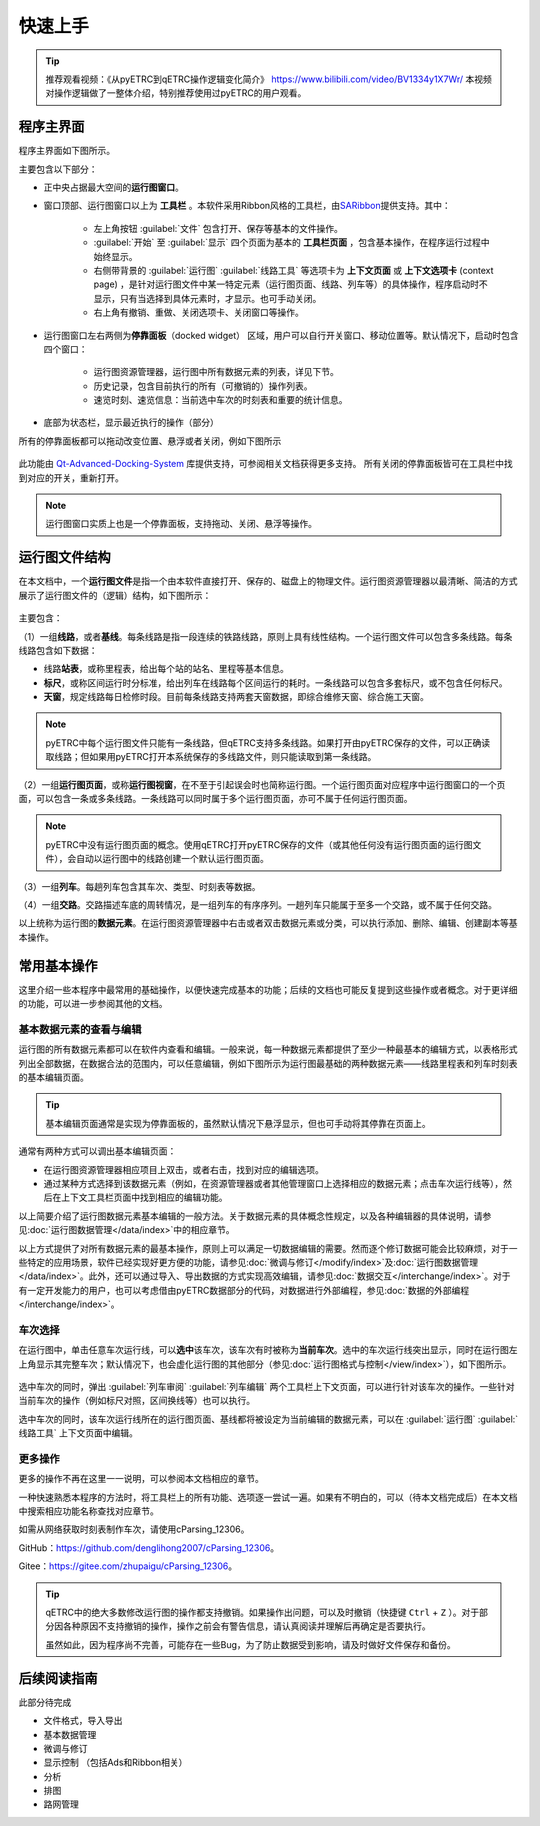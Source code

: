快速上手
--------

.. tip::
    推荐观看视频：《从pyETRC到qETRC操作逻辑变化简介》 https://www.bilibili.com/video/BV1334y1X7Wr/
    本视频对操作逻辑做了一整体介绍，特别推荐使用过pyETRC的用户观看。

程序主界面
~~~~~~~~~~

程序主界面如下图所示。

.. image:: /_static/img/tutorial/main.png
    :alt: 程序主界面

主要包含以下部分：

- 正中央占据最大空间的\ **运行图窗口**\ 。
- 窗口顶部、运行图窗口以上为 **工具栏** 。本软件采用Ribbon风格的工具栏，由\ `SARibbon <https://github.com/czyt1988/SARibbon/>`_\ 提供支持。其中：

    - 左上角按钮 :guilabel:`文件` 包含打开、保存等基本的文件操作。
    - :guilabel:`开始` 至 :guilabel:`显示` 四个页面为基本的 **工具栏页面** ，包含基本操作，在程序运行过程中始终显示。
    - 右侧带背景的 :guilabel:`运行图` :guilabel:`线路工具` 等选项卡为 **上下文页面** 或 **上下文选项卡** (context page) ，是针对运行图文件中某一特定元素（运行图页面、线路、列车等）的具体操作，程序启动时不显示，只有当选择到具体元素时，才显示。也可手动关闭。
    - 右上角有撤销、重做、关闭选项卡、关闭窗口等操作。

- 运行图窗口左右两侧为\ **停靠面板**\ （docked widget） 区域，用户可以自行开关窗口、移动位置等。默认情况下，启动时包含四个窗口：

    - 运行图资源管理器，运行图中所有数据元素的列表，详见下节。
    - 历史记录，包含目前执行的所有（可撤销的）操作列表。
    - 速览时刻、速览信息：当前选中车次的时刻表和重要的统计信息。
- 底部为状态栏，显示最近执行的操作（部分）

所有的停靠面板都可以拖动改变位置、悬浮或者关闭，例如下图所示

.. figure:: /_static/img/tutorial/ads.png
    :alt: 停靠面板操作

此功能由 `Qt-Advanced-Docking-System <https://github.com/githubuser0xFFFF/Qt-Advanced-Docking-System/>`_ 库提供支持，可参阅相关文档获得更多支持。
所有关闭的停靠面板皆可在工具栏中找到对应的开关，重新打开。

.. note:: 
    运行图窗口实质上也是一个停靠面板，支持拖动、关闭、悬浮等操作。

运行图文件结构
~~~~~~~~~~~~~~

在本文档中，一个\ **运行图文件**\ 是指一个由本软件直接打开、保存的、磁盘上的物理文件。运行图资源管理器以最清晰、简洁的方式展示了运行图文件的（逻辑）结构，如下图所示：

.. figure:: /_static/img/tutorial/struct.png
    :alt: 运行图资源管理器

主要包含：

（1）一组\ **线路**\ ，或者\ **基线**\ 。每条线路是指一段连续的铁路线路，原则上具有线性结构。一个运行图文件可以包含多条线路。每条线路包含如下数据：

- 线路\ **站表**\ ，或称里程表，给出每个站的站名、里程等基本信息。
- \ **标尺**\ ，或称区间运行时分标准，给出列车在线路每个区间运行的耗时。一条线路可以包含多套标尺，或不包含任何标尺。
- \ **天窗**\ ，规定线路每日检修时段。目前每条线路支持两套天窗数据，即综合维修天窗、综合施工天窗。

.. note::
    pyETRC中每个运行图文件只能有一条线路，但qETRC支持多条线路。如果打开由pyETRC保存的文件，可以正确读取线路；但如果用pyETRC打开本系统保存的多线路文件，则只能读取到第一条线路。

（2）一组\ **运行图页面**\ ，或称\ **运行图视窗**\ ，在不至于引起误会时也简称运行图。一个运行图页面对应程序中运行图窗口的一个页面，可以包含一条或多条线路。一条线路可以同时属于多个运行图页面，亦可不属于任何运行图页面。

.. note::
    pyETRC中没有运行图页面的概念。使用qETRC打开pyETRC保存的文件（或其他任何没有运行图页面的运行图文件），会自动以运行图中的线路创建一个默认运行图页面。

（3）一组\ **列车**\ 。每趟列车包含其车次、类型、时刻表等数据。

（4）一组\ **交路**\ 。交路描述车底的周转情况，是一组列车的有序序列。一趟列车只能属于至多一个交路，或不属于任何交路。

以上统称为运行图的\ **数据元素**\ 。在运行图资源管理器中右击或者双击数据元素或分类，可以执行添加、删除、编辑、创建副本等基本操作。

.. image:: _static/img/tutorial/navi-context.png
    :alt: 导航窗口右键菜单


常用基本操作
~~~~~~~~~~~~

这里介绍一些本程序中最常用的基础操作，以便快速完成基本的功能；后续的文档也可能反复提到这些操作或者概念。对于更详细的功能，可以进一步参阅其他的文档。

基本数据元素的查看与编辑
^^^^^^^^^^^^^^^^^^^^^^^^^^

运行图的所有数据元素都可以在软件内查看和编辑。一般来说，每一种数据元素都提供了至少一种最基本的编辑方式，以表格形式列出全部数据，在数据合法的范围内，可以任意编辑，例如下图所示为运行图最基础的两种数据元素——线路里程表和列车时刻表的基本编辑页面。

.. figure:: _static/img/tutorial/basic-edit.png
    :alt: 基本编辑页面

.. tip::
    基本编辑页面通常是实现为停靠面板的，虽然默认情况下悬浮显示，但也可手动将其停靠在页面上。

通常有两种方式可以调出基本编辑页面：

- 在运行图资源管理器相应项目上双击，或者右击，找到对应的编辑选项。
- 通过某种方式选择到该数据元素（例如，在资源管理器或者其他管理窗口上选择相应的数据元素；点击车次运行线等），然后在上下文工具栏页面中找到相应的编辑功能。

以上简要介绍了运行图数据元素基本编辑的一般方法。关于数据元素的具体概念性规定，以及各种编辑器的具体说明，请参见\ :doc:`运行图数据管理</data/index>`\ 中的相应章节。

以上方式提供了对所有数据元素的最基本操作，原则上可以满足一切数据编辑的需要。然而逐个修订数据可能会比较麻烦，对于一些特定的应用场景，软件已经实现好更方便的功能，请参见\ :doc:`微调与修订</modify/index>`\ 及\ :doc:`运行图数据管理</data/index>`\ 。此外，还可以通过导入、导出数据的方式实现高效编辑，请参见\ :doc:`数据交互</interchange/index>`\ 。对于有一定开发能力的用户，也可以考虑借由pyETRC数据部分的代码，对数据进行外部编程，参见\ :doc:`数据的外部编程</interchange/index>`\ 。


车次选择
^^^^^^^^

在运行图中，单击任意车次运行线，可以\ **选中**\ 该车次，该车次有时被称为\ **当前车次**\ 。选中的车次运行线突出显示，同时在运行图左上角显示其完整车次；默认情况下，也会虚化运行图的其他部分（参见\ :doc:`运行图格式与控制</view/index>`\ ），如下图所示。

.. figure:: /_static/img/tutorial/select-train.png
    :alt: 选中车次

选中车次的同时，弹出 :guilabel:`列车审阅` :guilabel:`列车编辑` 两个工具栏上下文页面，可以进行针对该车次的操作。一些针对当前车次的操作（例如标尺对照，区间换线等）也可以执行。

选中车次的同时，该车次运行线所在的运行图页面、基线都将被设定为当前编辑的数据元素，可以在 :guilabel:`运行图` :guilabel:`线路工具` 上下文页面中编辑。


更多操作
^^^^^^^^^

更多的操作不再在这里一一说明，可以参阅本文档相应的章节。

一种快速熟悉本程序的方法时，将工具栏上的所有功能、选项逐一尝试一遍。如果有不明白的，可以（待本文档完成后）在本文档中搜索相应功能名称查找对应章节。


如需从网络获取时刻表制作车次，请使用cParsing_12306。

GitHub：https://github.com/denglihong2007/cParsing_12306。

Gitee：https://gitee.com/zhupaigu/cParsing_12306。

.. tip::
    qETRC中的绝大多数修改运行图的操作都支持撤销。如果操作出问题，可以及时撤销（快捷键 ``Ctrl`` + ``Z`` ）。对于部分因各种原因不支持撤销的操作，操作之前会有警告信息，请认真阅读并理解后再确定是否要执行。

    虽然如此，因为程序尚不完善，可能存在一些Bug，为了防止数据受到影响，请及时做好文件保存和备份。




后续阅读指南
~~~~~~~~~~~~

| 此部分待完成

* 文件格式，导入导出
* 基本数据管理
* 微调与修订
* 显示控制 （包括Ads和Ribbon相关）
* 分析
* 排图
* 路网管理
